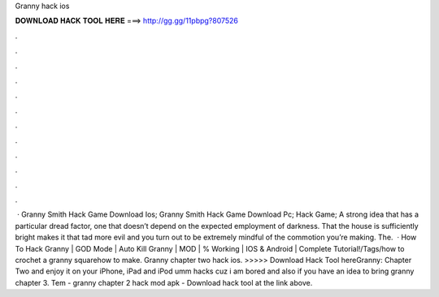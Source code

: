 Granny hack ios

𝐃𝐎𝐖𝐍𝐋𝐎𝐀𝐃 𝐇𝐀𝐂𝐊 𝐓𝐎𝐎𝐋 𝐇𝐄𝐑𝐄 ===> http://gg.gg/11pbpg?807526

.

.

.

.

.

.

.

.

.

.

.

.

 · Granny Smith Hack Game Download Ios; Granny Smith Hack Game Download Pc; Hack Game; A strong idea that has a particular dread factor, one that doesn’t depend on the expected employment of darkness. That the house is sufficiently bright makes it that tad more evil and you turn out to be extremely mindful of the commotion you’re making. The.  · How To Hack Granny | GOD Mode | Auto Kill Granny | MOD | % Working | IOS & Android | Complete Tutorial!/Tags/how to crochet a granny squarehow to make. Granny chapter two hack ios. >>>>> Download Hack Tool hereGranny: Chapter Two and enjoy it on your iPhone, iPad and iPod umm hacks cuz i am bored and also if you have an idea to bring granny chapter 3. Tem - granny chapter 2 hack mod apk - Download hack tool at the link above.